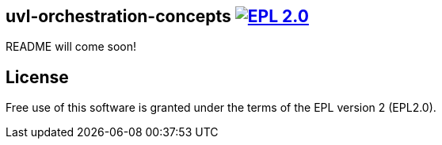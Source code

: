 == uvl-orchestration-concepts image:https://img.shields.io/badge/License-EPL%202.0-blue.svg["EPL 2.0", link="https://www.eclipse.org/legal/epl-2.0/"]

README will come soon!

== License
Free use of this software is granted under the terms of the EPL version 2 (EPL2.0).